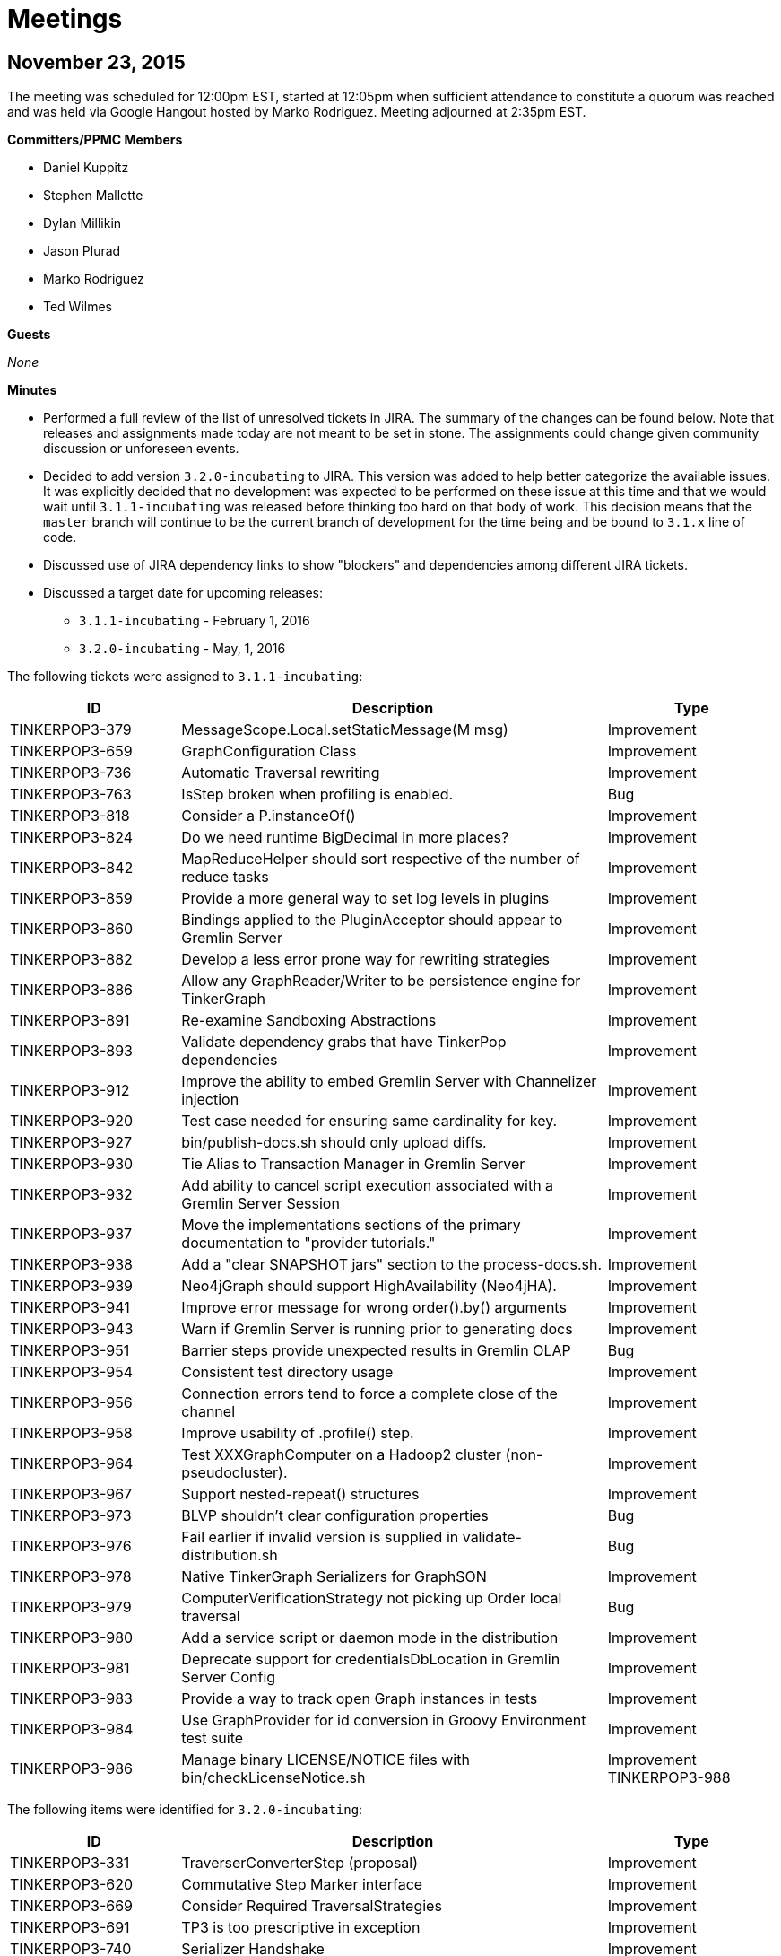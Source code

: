 ////
Licensed to the Apache Software Foundation (ASF) under one or more
contributor license agreements.  See the NOTICE file distributed with
this work for additional information regarding copyright ownership.
The ASF licenses this file to You under the Apache License, Version 2.0
(the "License"); you may not use this file except in compliance with
the License.  You may obtain a copy of the License at

  http://www.apache.org/licenses/LICENSE-2.0

Unless required by applicable law or agreed to in writing, software
distributed under the License is distributed on an "AS IS" BASIS,
WITHOUT WARRANTIES OR CONDITIONS OF ANY KIND, either express or implied.
See the License for the specific language governing permissions and
limitations under the License.
////
[[meetings]]
Meetings
========

November 23, 2015
-----------------

The meeting was scheduled for 12:00pm EST, started at 12:05pm when sufficient attendance to constitute a quorum was
reached and was held via Google Hangout hosted by Marko Rodriguez. Meeting adjourned at 2:35pm EST.

*Committers/PPMC Members*

* Daniel Kuppitz
* Stephen Mallette
* Dylan Millikin
* Jason Plurad
* Marko Rodriguez
* Ted Wilmes

*Guests*

_None_

*Minutes*

* Performed a full review of the list of unresolved tickets in JIRA. The summary of the changes can be found below.
Note that releases and assignments made today are not meant to be set in stone. The assignments could change given
community discussion or unforeseen events.
* Decided to add version `3.2.0-incubating` to JIRA.  This version was added to help better categorize the available
issues. It was explicitly decided that no development was expected to be performed on these issue at this time and
that we would wait until `3.1.1-incubating` was released before thinking too hard on that body of work.  This
decision means that the `master` branch will continue to be the current branch of development for the time being
and be bound to `3.1.x` line of code.
* Discussed use of JIRA dependency links to show "blockers" and dependencies among different JIRA tickets.
* Discussed a target date for upcoming releases:
** `3.1.1-incubating` - February 1, 2016
** `3.2.0-incubating` - May, 1, 2016

The following tickets were assigned to `3.1.1-incubating`:

[width="100%",cols="2,5,2",options="header"]
|=========================================================
|ID |Description |Type
|TINKERPOP3-379 |MessageScope.Local.setStaticMessage(M msg) |Improvement
|TINKERPOP3-659 |GraphConfiguration Class |Improvement
|TINKERPOP3-736 |Automatic Traversal rewriting |Improvement
|TINKERPOP3-763 |IsStep broken when profiling is enabled. |Bug
|TINKERPOP3-818 |Consider a P.instanceOf() |Improvement
|TINKERPOP3-824 |Do we need runtime BigDecimal in more places? |Improvement
|TINKERPOP3-842 |MapReduceHelper should sort respective of the number of reduce tasks |Improvement
|TINKERPOP3-859 |Provide a more general way to set log levels in plugins |Improvement
|TINKERPOP3-860 |Bindings applied to the PluginAcceptor should appear to Gremlin Server |Improvement
|TINKERPOP3-882 |Develop a less error prone way for rewriting strategies |Improvement
|TINKERPOP3-886 |Allow any GraphReader/Writer to be persistence engine for TinkerGraph |Improvement
|TINKERPOP3-891 |Re-examine Sandboxing Abstractions |Improvement
|TINKERPOP3-893 |Validate dependency grabs that have TinkerPop dependencies |Improvement
|TINKERPOP3-912 |Improve the ability to embed Gremlin Server with Channelizer injection |Improvement
|TINKERPOP3-920 |Test case needed for ensuring same cardinality for key. |Improvement
|TINKERPOP3-927 |bin/publish-docs.sh should only upload diffs. |Improvement
|TINKERPOP3-930 |Tie Alias to Transaction Manager in Gremlin Server |Improvement
|TINKERPOP3-932 |Add ability to cancel script execution associated with a Gremlin Server Session |Improvement
|TINKERPOP3-937 |Move the implementations sections of the primary documentation to "provider tutorials." |Improvement
|TINKERPOP3-938 |Add a "clear SNAPSHOT jars" section to the process-docs.sh. |Improvement
|TINKERPOP3-939 |Neo4jGraph should support HighAvailability (Neo4jHA). |Improvement
|TINKERPOP3-941 |Improve error message for wrong order().by() arguments |Improvement
|TINKERPOP3-943 |Warn if Gremlin Server is running prior to generating docs |Improvement
|TINKERPOP3-951 |Barrier steps provide unexpected results in Gremlin OLAP |Bug
|TINKERPOP3-954 |Consistent test directory usage |Improvement
|TINKERPOP3-956 |Connection errors tend to force a complete close of the channel |Improvement
|TINKERPOP3-958 |Improve usability of .profile() step. |Improvement
|TINKERPOP3-964 |Test XXXGraphComputer on a Hadoop2 cluster (non-pseudocluster). |Improvement
|TINKERPOP3-967 |Support nested-repeat() structures |Improvement
|TINKERPOP3-973 |BLVP shouldn't clear configuration properties |Bug
|TINKERPOP3-976 |Fail earlier if invalid version is supplied in validate-distribution.sh |Bug
|TINKERPOP3-978 |Native TinkerGraph Serializers for GraphSON |Improvement
|TINKERPOP3-979 |ComputerVerificationStrategy not picking up Order local traversal |Bug
|TINKERPOP3-980 |Add a service script or daemon mode in the distribution |Improvement
|TINKERPOP3-981 |Deprecate support for credentialsDbLocation in Gremlin Server Config |Improvement
|TINKERPOP3-983 |Provide a way to track open Graph instances in tests |Improvement
|TINKERPOP3-984 |Use GraphProvider for id conversion in Groovy Environment test suite |Improvement
|TINKERPOP3-986 |Manage binary LICENSE/NOTICE files with bin/checkLicenseNotice.sh |Improvement
TINKERPOP3-988 |SparkGraphComputer.submit shouldn't use ForkJoinPool.commonPool |Improvement
|=========================================================

The following items were identified for `3.2.0-incubating`:

[width="100%",cols="2,5,2",options="header"]
|=========================================================
|ID |Description |Type
|TINKERPOP3-331 |TraverserConverterStep (proposal) |Improvement
|TINKERPOP3-620 |Commutative Step Marker interface |Improvement
|TINKERPOP3-669 |Consider Required TraversalStrategies |Improvement
|TINKERPOP3-691 |TP3 is too prescriptive in exception |Improvement
|TINKERPOP3-740 |Serializer Handshake |Improvement
|TINKERPOP3-743 |Support "barrier syntax" in step labels. |Improvement
|TINKERPOP3-761 |Some basic mathematical functions / steps |Improvement
|TINKERPOP3-786 |Patterns for DSL Development |Improvement
|TINKERPOP3-789 |Choose then Enforce Semantics for Graph.close() |Improvement
|TINKERPOP3-790 |Implement AutoCloseable on TraversalSource |Improvement
|TINKERPOP3-800 |[Proposal] Domain/Range checking during traversal construction. |Improvement
|TINKERPOP3-813 |[Proposal] Make the Gremlin Graph Traversal Machine and Instruction Set Explicit |Improvement
|TINKERPOP3-819 |Mapping Cardinality Interface |Improvement
|TINKERPOP3-831 |How should OLAP treat Collection<Element> objects? No contract is specified. |Bug
|TINKERPOP3-844 |PropertyMapStep should reuse PropertiesStep |Improvement
|TINKERPOP3-864 |Operator.mean would be nice. |Improvement
|TINKERPOP3-871 |RuntimeStrategy as the general model for all such execution time rewrites/re-orders |Improvement
|TINKERPOP3-872 |Remove GroupCountStep in favor of new Reduce-based GroupStep |Improvement
|TINKERPOP3-873 |FoldStep should default to using BulkSet for efficiency. |Improvement
|TINKERPOP3-878 |Refactor Gremlin Server integration tests to be Client parameterized |Improvement
|TINKERPOP3-889 |Support for partitioned vertices in GraphComputer |Improvement
|TINKERPOP3-890 |Remove the concept of branch/ package. |Improvement
|TINKERPOP3-919 |Features needs to specify whether 2 vertex properties with same key/value is allowed. |Improvement
|TINKERPOP3-940 |Convert LocalTraversals to MatchSteps in OLAP and Solve the StarGraph Problem |Improvement
|TINKERPOP3-942 |Use EventStrategy to solve OLAP bulk mutation of OLTP. |Improvement
|TINKERPOP3-944 |Consider deprecating or better enforcing Graph.Exceptions.elementNotFound |Improvement
|TINKERPOP3-946 |Traversal respecting Thread.interrupt() |Improvement
|TINKERPOP3-947 |Enforce semantics of threaded transactions as manual |Improvement
|TINKERPOP3-960 |Add a Bulk class which is used by Traverser |Improvement
|TINKERPOP3-962 |Provide "vertex query" selectivity when importing data in OLAP. |Improvement
|TINKERPOP3-963 |SubgraphTraversalAnalyzer to determine what is really required from a traversal. |Improvement
|TINKERPOP3-966 |Support reversible traversals in MatchStep (and respective MatchAlgorithms) |Improvement
|TINKERPOP3-969 |respawn |Improvement
|TINKERPOP3-971 |TraversalSource should be fluent like GraphComputer |Improvement
|TINKERPOP3-974 |Saving headless traversals for reuse (clone Iterator Fun) |Improvement
|TINKERPOP3-982 |valuesDecr, valuesIncr, keysDecr, and valuesDecr is lame. |Improvement
|=========================================================

The following issues were simply closed during review - the reasons for closing can be found in the comments of the
issues themselves:

[width="100%",cols="2,5,2",options="header"]
|=========================================================
|ID |Description |Type
|TINKERPOP3-375 |Better Methods for Managing ClassPath for Plugins |Improvement
|TINKERPOP3-487 |User Supplied Ids and IO |Improvement
|TINKERPOP3-509 |Subgraph support for VertexProgram |
|TINKERPOP3-604 |DetachedEdge.attach(Vertex) is too slow. |Improvement
|TINKERPOP3-795 |Provide Traverser.setPath() |Improvement
|TINKERPOP3-862 |Add a TraversalSourceStrategy that provides "locked" values. |Improvement
|TINKERPOP3-894 |Shorthand for install of TinkerPop dependencies |Improvement
|TINKERPOP3-936 |Check feature requirements before opening graph during tests |Improvement
|=========================================================

October 29, 2015
----------------

The meeting was scheduled for 1:00pm EST, started on time and was held via Google Hangout hosted by Stephen Mallette.
Meeting adjourned at 1:45pm EST.

*Committers/PPMC Members*

* Daniel Kuppitz
* Stephen Mallette
* Marko Rodriguez

*Guests*

_None_

*Minutes*

* Reviewed the scope of 3.1.0-incubating in JIRA in the context of the upcoming release date on November 16, 2015.
* It was noted that with the new one week code freeze policy that the real cut-off date for work is November 9, 2015.
* There was general consensus on the call that work should be accomplished in such a way that the code review process
not drag into the code freeze time period.  In other words, pull requests to the release branch should be completed
well ahead of the 9th.

Upon review of the tickets in JIRA assigned to 3.1.0-incubating, the following were removed from the 3.1.0-incubating
roadmap:

[width="100%",cols="2,5,5",options="header"]
|=========================================================
|ID |Description |Removal Reasoning
|TINKERPOP3-891 |Re-examine Sandboxing Abstractions |Low priority and time limitations.
|TINKERPOP3-890 |Remove the concept of branch/ package. |Awaiting step library definition in 3.2.0-incubating.
|TINKERPOP3-873 |FoldStep should default to using BulkSet for efficiency. |Awaiting step library definition in 3.2.0-incubating.
|TINKERPOP3-864 |Operator.mean would be nice. |Awaiting step library definition in 3.2.0-incubating.
|TINKERPOP3-862 |Add a TraversalSourceStrategy that provides "locked" values. |Low priority and time limitations.
|TINKERPOP3-854 |Remove PropertyMapStep in favor of multi-instruction construction. |Non-trivial given time limitations.
|TINKERPOP3-789 |Choose then Enforce Semantics for Graph.close() |Non-trivial given time limitations.
|TINKERPOP3-768 |MatchStep in OLAP should be smart about current vertex. |Non-trivial given time limitations.
|TINKERPOP3-705 |Make use of a MemoryRDD instead of Accumulators in SparkGraphComputer? |Non-trivial given time limitations.
|TINKERPOP3-659 |GraphConfiguration Class |Non-trivial given time limitations.
|TINKERPOP3-623 |More output for OLAP jobs |Not clearly defined given time limitations.
|TINKERPOP3-620 |Commutative Step Marker interface |Awaiting step library definition in 3.2.0-incubating
|TINKERPOP3-550 |Gremlin IO needs to support both OLTP and OLAP naturally. |Not clearly defined given time limitations.
|TINKERPOP3-479 |Consider Providing "getOrCreate" Functionality |Not clearly defined given time limitations.
|=========================================================